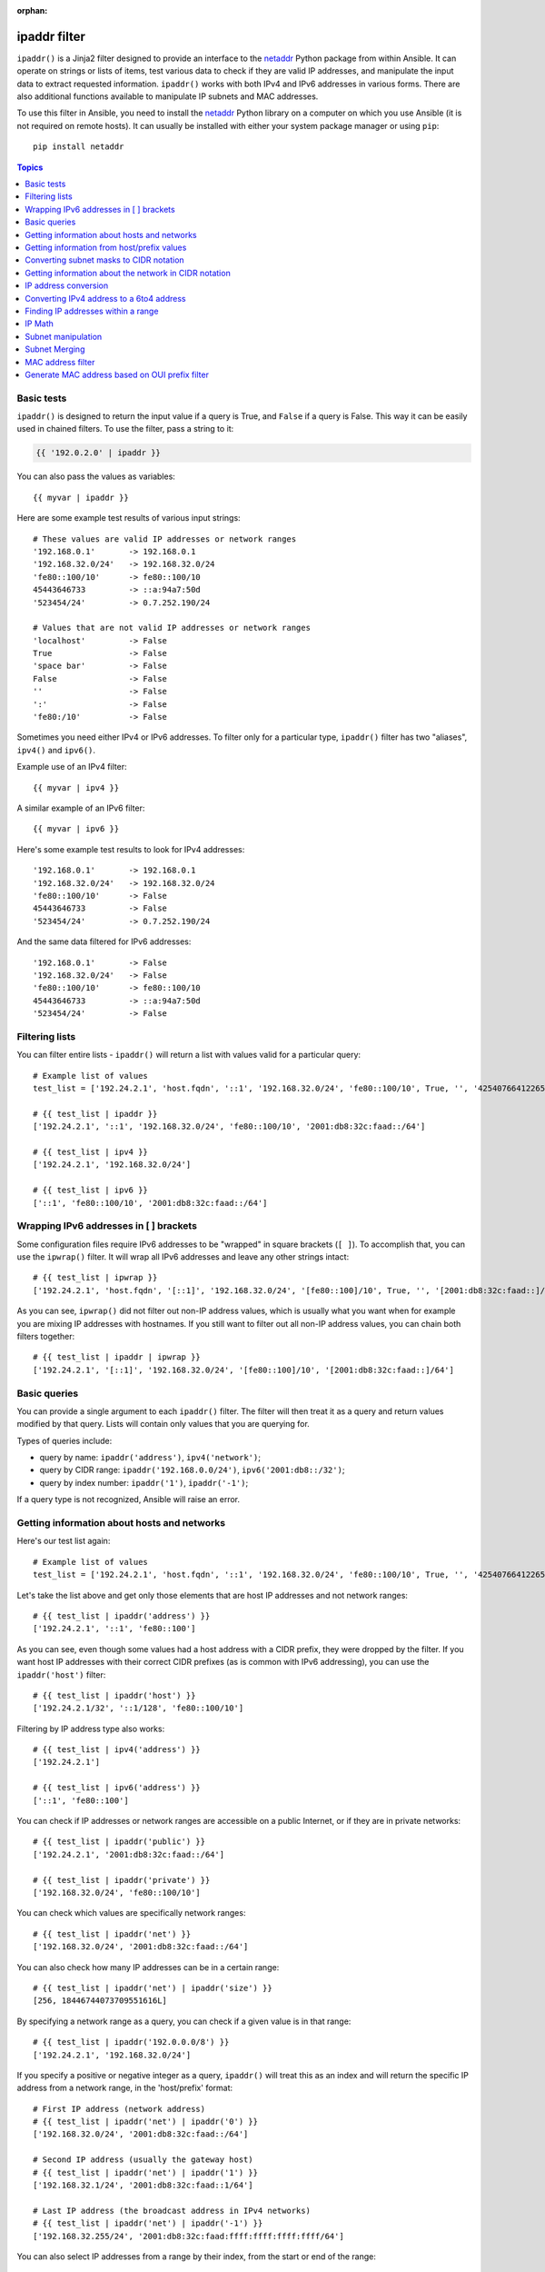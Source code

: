 :orphan:

ipaddr filter
`````````````

.. versionadded:: 1.9

``ipaddr()`` is a Jinja2 filter designed to provide an interface to the `netaddr`_
Python package from within Ansible. It can operate on strings or lists of
items, test various data to check if they are valid IP addresses, and manipulate
the input data to extract requested information. ``ipaddr()`` works with both
IPv4 and IPv6 addresses in various forms. There are also additional functions
available to manipulate IP subnets and MAC addresses.

To use this filter in Ansible, you need to install the `netaddr`_ Python library on
a computer on which you use Ansible (it is not required on remote hosts).
It can usually be installed with either your system package manager or using
``pip``::

    pip install netaddr

.. _netaddr: https://pypi.org/project/netaddr/

.. contents:: Topics
   :local:
   :depth: 2
   :backlinks: top

Basic tests
^^^^^^^^^^^

``ipaddr()`` is designed to return the input value if a query is True, and
``False`` if a query is False. This way it can be easily used in chained
filters. To use the filter, pass a string to it:

.. code-block:: none

    {{ '192.0.2.0' | ipaddr }}

You can also pass the values as variables::

    {{ myvar | ipaddr }}

Here are some example test results of various input strings::

    # These values are valid IP addresses or network ranges
    '192.168.0.1'       -> 192.168.0.1
    '192.168.32.0/24'   -> 192.168.32.0/24
    'fe80::100/10'      -> fe80::100/10
    45443646733         -> ::a:94a7:50d
    '523454/24'         -> 0.7.252.190/24

    # Values that are not valid IP addresses or network ranges
    'localhost'         -> False
    True                -> False
    'space bar'         -> False
    False               -> False
    ''                  -> False
    ':'                 -> False
    'fe80:/10'          -> False

Sometimes you need either IPv4 or IPv6 addresses. To filter only for a particular
type, ``ipaddr()`` filter has two "aliases", ``ipv4()`` and ``ipv6()``.

Example use of an IPv4 filter::

    {{ myvar | ipv4 }}

A similar example of an IPv6 filter::

    {{ myvar | ipv6 }}

Here's some example test results to look for IPv4 addresses::

    '192.168.0.1'       -> 192.168.0.1
    '192.168.32.0/24'   -> 192.168.32.0/24
    'fe80::100/10'      -> False
    45443646733         -> False
    '523454/24'         -> 0.7.252.190/24

And the same data filtered for IPv6 addresses::

    '192.168.0.1'       -> False
    '192.168.32.0/24'   -> False
    'fe80::100/10'      -> fe80::100/10
    45443646733         -> ::a:94a7:50d
    '523454/24'         -> False


Filtering lists
^^^^^^^^^^^^^^^

You can filter entire lists - ``ipaddr()`` will return a list with values
valid for a particular query::

    # Example list of values
    test_list = ['192.24.2.1', 'host.fqdn', '::1', '192.168.32.0/24', 'fe80::100/10', True, '', '42540766412265424405338506004571095040/64']

    # {{ test_list | ipaddr }}
    ['192.24.2.1', '::1', '192.168.32.0/24', 'fe80::100/10', '2001:db8:32c:faad::/64']

    # {{ test_list | ipv4 }}
    ['192.24.2.1', '192.168.32.0/24']

    # {{ test_list | ipv6 }}
    ['::1', 'fe80::100/10', '2001:db8:32c:faad::/64']


Wrapping IPv6 addresses in [ ] brackets
^^^^^^^^^^^^^^^^^^^^^^^^^^^^^^^^^^^^^^^

Some configuration files require IPv6 addresses to be "wrapped" in square
brackets (``[ ]``). To accomplish that, you can use the ``ipwrap()`` filter. It
will wrap all IPv6 addresses and leave any other strings intact::

    # {{ test_list | ipwrap }}
    ['192.24.2.1', 'host.fqdn', '[::1]', '192.168.32.0/24', '[fe80::100]/10', True, '', '[2001:db8:32c:faad::]/64']

As you can see, ``ipwrap()`` did not filter out non-IP address values, which is
usually what you want when for example you are mixing IP addresses with
hostnames. If you still want to filter out all non-IP address values, you can
chain both filters together::

    # {{ test_list | ipaddr | ipwrap }}
    ['192.24.2.1', '[::1]', '192.168.32.0/24', '[fe80::100]/10', '[2001:db8:32c:faad::]/64']


Basic queries
^^^^^^^^^^^^^

You can provide a single argument to each ``ipaddr()`` filter. The filter will then
treat it as a query and return values modified by that query. Lists will
contain only values that you are querying for.

Types of queries include:

- query by name: ``ipaddr('address')``, ``ipv4('network')``;
- query by CIDR range: ``ipaddr('192.168.0.0/24')``, ``ipv6('2001:db8::/32')``;
- query by index number: ``ipaddr('1')``, ``ipaddr('-1')``;

If a query type is not recognized, Ansible will raise an error.


Getting information about hosts and networks
^^^^^^^^^^^^^^^^^^^^^^^^^^^^^^^^^^^^^^^^^^^^

Here's our test list again::

    # Example list of values
    test_list = ['192.24.2.1', 'host.fqdn', '::1', '192.168.32.0/24', 'fe80::100/10', True, '', '42540766412265424405338506004571095040/64']

Let's take the list above and get only those elements that are host IP addresses
and not network ranges::

    # {{ test_list | ipaddr('address') }}
    ['192.24.2.1', '::1', 'fe80::100']

As you can see, even though some values had a host address with a CIDR prefix,
they were dropped by the filter. If you want host IP addresses with their correct
CIDR prefixes (as is common with IPv6 addressing), you can use the
``ipaddr('host')`` filter::

    # {{ test_list | ipaddr('host') }}
    ['192.24.2.1/32', '::1/128', 'fe80::100/10']

Filtering by IP address type also works::

    # {{ test_list | ipv4('address') }}
    ['192.24.2.1']

    # {{ test_list | ipv6('address') }}
    ['::1', 'fe80::100']

You can check if IP addresses or network ranges are accessible on a public
Internet, or if they are in private networks::

    # {{ test_list | ipaddr('public') }}
    ['192.24.2.1', '2001:db8:32c:faad::/64']

    # {{ test_list | ipaddr('private') }}
    ['192.168.32.0/24', 'fe80::100/10']

You can check which values are specifically network ranges::

    # {{ test_list | ipaddr('net') }}
    ['192.168.32.0/24', '2001:db8:32c:faad::/64']

You can also check how many IP addresses can be in a certain range::

    # {{ test_list | ipaddr('net') | ipaddr('size') }}
    [256, 18446744073709551616L]

By specifying a network range as a query, you can check if a given value is in
that range::

    # {{ test_list | ipaddr('192.0.0.0/8') }}
    ['192.24.2.1', '192.168.32.0/24']

If you specify a positive or negative integer as a query, ``ipaddr()`` will
treat this as an index and will return the specific IP address from a network
range, in the 'host/prefix' format::

    # First IP address (network address)
    # {{ test_list | ipaddr('net') | ipaddr('0') }}
    ['192.168.32.0/24', '2001:db8:32c:faad::/64']

    # Second IP address (usually the gateway host)
    # {{ test_list | ipaddr('net') | ipaddr('1') }}
    ['192.168.32.1/24', '2001:db8:32c:faad::1/64']

    # Last IP address (the broadcast address in IPv4 networks)
    # {{ test_list | ipaddr('net') | ipaddr('-1') }}
    ['192.168.32.255/24', '2001:db8:32c:faad:ffff:ffff:ffff:ffff/64']

You can also select IP addresses from a range by their index, from the start or
end of the range::

    # Returns from the start of the range
    # {{ test_list | ipaddr('net') | ipaddr('200') }}
    ['192.168.32.200/24', '2001:db8:32c:faad::c8/64']

    # Returns from the end of the range
    # {{ test_list | ipaddr('net') | ipaddr('-200') }}
    ['192.168.32.56/24', '2001:db8:32c:faad:ffff:ffff:ffff:ff38/64']

    # {{ test_list | ipaddr('net') | ipaddr('400') }}
    ['2001:db8:32c:faad::190/64']


Getting information from host/prefix values
^^^^^^^^^^^^^^^^^^^^^^^^^^^^^^^^^^^^^^^^^^^

You frequently use a combination of IP addresses and subnet prefixes
("CIDR"), this is even more common with IPv6. The ``ipaddr()`` filter can extract
useful data from these prefixes.

Here's an example set of two host prefixes (with some "control" values)::

    host_prefix = ['2001:db8:deaf:be11::ef3/64', '192.0.2.48/24', '127.0.0.1', '192.168.0.0/16']

First, let's make sure that we only work with correct host/prefix values, not
just subnets or single IP addresses::

    # {{ host_prefix | ipaddr('host/prefix') }}
    ['2001:db8:deaf:be11::ef3/64', '192.0.2.48/24']

In Debian-based systems, the network configuration stored in the ``/etc/network/interfaces`` file uses a combination of IP address, network address, netmask and broadcast address to configure an IPv4 network interface. We can get these values from a single 'host/prefix' combination:

.. code-block:: jinja

    # Jinja2 template
    {% set ipv4_host = host_prefix | unique | ipv4('host/prefix') | first %}
    iface eth0 inet static
        address   {{ ipv4_host | ipaddr('address') }}
        network   {{ ipv4_host | ipaddr('network') }}
        netmask   {{ ipv4_host | ipaddr('netmask') }}
        broadcast {{ ipv4_host | ipaddr('broadcast') }}

    # Generated configuration file
    iface eth0 inet static
        address   192.0.2.48
        network   192.0.2.0
        netmask   255.255.255.0
        broadcast 192.0.2.255

In the above example, we needed to handle the fact that values were stored in
a list, which is unusual in IPv4 networks, where only a single IP address can be
set on an interface. However, IPv6 networks can have multiple IP addresses set
on an interface::

  .. code-block:: jinja

    # Jinja2 template
    iface eth0 inet6 static
      {% set ipv6_list = host_prefix | unique | ipv6('host/prefix') %}
      address {{ ipv6_list[0] }}
      {% if ipv6_list | length > 1 %}
      {% for subnet in ipv6_list[1:] %}
      up   /sbin/ip address add {{ subnet }} dev eth0
      down /sbin/ip address del {{ subnet }} dev eth0
      {% endfor %}
      {% endif %}

    # Generated configuration file
    iface eth0 inet6 static
      address 2001:db8:deaf:be11::ef3/64

If needed, you can extract subnet and prefix information from the 'host/prefix' value::

    # {{ host_prefix | ipaddr('host/prefix') | ipaddr('subnet') }}
    ['2001:db8:deaf:be11::/64', '192.0.2.0/24']

    # {{ host_prefix | ipaddr('host/prefix') | ipaddr('prefix') }}
    [64, 24]

Converting subnet masks to CIDR notation
^^^^^^^^^^^^^^^^^^^^^^^^^^^^^^^^^^^^^^^^

Given a subnet in the form of network address and subnet mask, the ``ipaddr()`` filter can convert it into CIDR notation.  This can be useful for converting Ansible facts gathered about network configuration from subnet masks into CIDR format::

    ansible_default_ipv4: {
        address: "192.168.0.11",
        alias: "eth0",
        broadcast: "192.168.0.255",
        gateway: "192.168.0.1",
        interface: "eth0",
        macaddress: "fa:16:3e:c4:bd:89",
        mtu: 1500,
        netmask: "255.255.255.0",
        network: "192.168.0.0",
        type: "ether"
    }

First concatenate the network and netmask::

    net_mask = "{{ ansible_default_ipv4.network }}/{{ ansible_default_ipv4.netmask }}"
    '192.168.0.0/255.255.255.0'

This result can be converted to canonical form with ``ipaddr()`` to produce a subnet in CIDR format::

    # {{ net_mask | ipaddr('prefix') }}
    '24'

    # {{ net_mask | ipaddr('net') }}
    '192.168.0.0/24'

Getting information about the network in CIDR notation
^^^^^^^^^^^^^^^^^^^^^^^^^^^^^^^^^^^^^^^^^^^^^^^^^^^^^^

Given an IP address, the ``ipaddr()`` filter can produce the network address in CIDR notation.
This can be useful when you want to obtain the network address from the IP address in CIDR format.

Here's an example of IP address::

    ip_address = "{{ ansible_default_ipv4.address }}/{{ ansible_default_ipv4.netmask }}"
    '192.168.0.11/255.255.255.0'

This can be used to obtain the network address in CIDR notation format::

    # {{ ip_address | ipaddr('network/prefix') }}
    '192.168.0.0/24'

IP address conversion
^^^^^^^^^^^^^^^^^^^^^

Here's our test list again::

    # Example list of values
    test_list = ['192.24.2.1', 'host.fqdn', '::1', '192.168.32.0/24', 'fe80::100/10', True, '', '42540766412265424405338506004571095040/64']

You can convert IPv4 addresses into IPv6 addresses::

    # {{ test_list | ipv4('ipv6') }}
    ['::ffff:192.24.2.1/128', '::ffff:192.168.32.0/120']

Converting from IPv6 to IPv4 works very rarely::

    # {{ test_list | ipv6('ipv4') }}
    ['0.0.0.1/32']

But we can make a double conversion if needed::

    # {{ test_list | ipaddr('ipv6') | ipaddr('ipv4') }}
    ['192.24.2.1/32', '0.0.0.1/32', '192.168.32.0/24']

You can convert IP addresses to integers, the same way that you can convert
integers into IP addresses::

    # {{ test_list | ipaddr('address') | ipaddr('int') }}
    [3222798849, 1, '3232243712/24', '338288524927261089654018896841347694848/10', '42540766412265424405338506004571095040/64']
    
You can convert IPv4 address to `Hexadecimal notation <https://en.wikipedia.org/wiki/Hexadecimal>`_ with optional delimiter::

    # {{ '192.168.1.5' | ip4_hex }}
    c0a80105
    # {{ '192.168.1.5' | ip4_hex(':') }}
    c0:a8:01:05

You can convert IP addresses to PTR records::

    # {% for address in test_list | ipaddr %}
    # {{ address | ipaddr('revdns') }}
    # {% endfor %}
    1.2.24.192.in-addr.arpa.
    1.0.0.0.0.0.0.0.0.0.0.0.0.0.0.0.0.0.0.0.0.0.0.0.0.0.0.0.0.0.0.0.ip6.arpa.
    0.32.168.192.in-addr.arpa.
    0.0.1.0.0.0.0.0.0.0.0.0.0.0.0.0.0.0.0.0.0.0.0.0.0.0.0.0.0.8.e.f.ip6.arpa.
    0.0.0.0.0.0.0.0.0.0.0.0.0.0.0.0.d.a.a.f.c.2.3.0.8.b.d.0.1.0.0.2.ip6.arpa.


Converting IPv4 address to a 6to4 address
^^^^^^^^^^^^^^^^^^^^^^^^^^^^^^^^^^^^^^^^^

A `6to4`_ tunnel is a way to access the IPv6 Internet from an IPv4-only network. If you
have a public IPv4 address, you can automatically configure its IPv6
equivalent in the ``2002::/16`` network range. After conversion you will gain
access to a ``2002:xxxx:xxxx::/48`` subnet which could be split into 65535
``/64`` subnets if needed.

To convert your IPv4 address, just send it through the ``'6to4'`` filter. It will
be automatically converted to a router address (with a ``::1/48`` host address)::

    # {{ '193.0.2.0' | ipaddr('6to4') }}
    2002:c100:0200::1/48

.. _6to4: https://en.wikipedia.org/wiki/6to4

Finding IP addresses within a range
^^^^^^^^^^^^^^^^^^^^^^^^^^^^^^^^^^^

To find usable IP addresses within an IP range, try these ``ipaddr`` filters:

To find the next usable IP address in a range, use ``next_usable`` ::

    # {{ '192.168.122.1/24' | ipaddr('next_usable') }}
    192.168.122.2

To find the last usable IP address from a range, use ``last_usable``::

    # {{ '192.168.122.1/24' | ipaddr('last_usable') }}
    192.168.122.254

To find the available range of IP addresses from the given network address, use ``range_usable``::

    # {{ '192.168.122.1/24' | ipaddr('range_usable') }}
    192.168.122.1-192.168.122.254

To find the next nth usable IP address within a range, use ``next_nth_usable``::

    # {{ '192.168.122.1/24' | next_nth_usable(2) }}
    192.168.122.3

In this example, ``next_nth_usable`` returns the second usable IP address for the given IP range.


IP Math
^^^^^^^

.. versionadded:: 2.7

The ``ipmath()`` filter can be used to do simple IP math/arithmetic.

Here are a few simple examples::

    # {{ '192.168.1.5' | ipmath(5) }}
    192.168.1.10

    # {{ '192.168.0.5' | ipmath(-10) }}
    192.167.255.251

    # {{ '2001::1' | ipmath(10) }}
    2001::b

    # {{ '2001::5' | ipmath(-10) }}
    2000:ffff:ffff:ffff:ffff:ffff:ffff:fffb



Subnet manipulation
^^^^^^^^^^^^^^^^^^^

The ``ipsubnet()`` filter can be used to manipulate network subnets in several ways.

Here is an example IP address and subnet::

    address = '192.168.144.5'
    subnet  = '192.168.0.0/16'

To check if a given string is a subnet, pass it through the filter without any
arguments. If the given string is an IP address, it will be converted into
a subnet::

    # {{ address | ipsubnet }}
    192.168.144.5/32

    # {{ subnet | ipsubnet }}
    192.168.0.0/16

If you specify a subnet size as the first parameter of the  ``ipsubnet()`` filter, and
the subnet size is **smaller than the current one**, you will get the number of subnets
a given subnet can be split into::

    # {{ subnet | ipsubnet(20) }}
    16

The second argument of the ``ipsubnet()`` filter is an index number; by specifying it
you can get a new subnet with the specified size::

    # First subnet
    # {{ subnet | ipsubnet(20, 0) }}
    192.168.0.0/20

    # Last subnet
    # {{ subnet | ipsubnet(20, -1) }}
    192.168.240.0/20

    # Fifth subnet
    # {{ subnet | ipsubnet(20, 5) }}
    192.168.80.0/20

    # Fifth to last subnet
    # {{ subnet | ipsubnet(20, -5) }}
    192.168.176.0/20

If you specify an IP address instead of a subnet, and give a subnet size as
the first argument, the ``ipsubnet()`` filter will instead return the biggest subnet that
contains that given IP address::

    # {{ address | ipsubnet(20) }}
    192.168.144.0/20

By specifying an index number as a second argument, you can select smaller and
smaller subnets::

    # First subnet
    # {{ address | ipsubnet(18, 0) }}
    192.168.128.0/18

    # Last subnet
    # {{ address | ipsubnet(18, -1) }}
    192.168.144.4/31

    # Fifth subnet
    # {{ address | ipsubnet(18, 5) }}
    192.168.144.0/23

    # Fifth to last subnet
    # {{ address | ipsubnet(18, -5) }}
    192.168.144.0/27

By specifying another subnet as a second argument, if the second subnet includes
the first, you can determine the rank of the first subnet in the second ::

    # The rank of the IP in the subnet (the IP is the 36870nth /32 of the subnet)
    # {{ address | ipsubnet(subnet) }}
    36870

    # The rank in the /24 that contain the address
    # {{ address | ipsubnet('192.168.144.0/24') }}
    6

    # An IP with the subnet in the first /30 in a /24
    # {{ '192.168.144.1/30' | ipsubnet('192.168.144.0/24') }}
    1

    # The fifth subnet /30 in a /24
    # {{ '192.168.144.16/30' | ipsubnet('192.168.144.0/24') }}
    5

If the second subnet doesn't include the first subnet, the ``ipsubnet()`` filter raises an error.


You can use the ``ipsubnet()`` filter with the ``ipaddr()`` filter to, for example, split
a given ``/48`` prefix into smaller ``/64`` subnets::

    # {{ '193.0.2.0' | ipaddr('6to4') | ipsubnet(64, 58820) | ipaddr('1') }}
    2002:c100:200:e5c4::1/64

Because of the size of IPv6 subnets, iteration over all of them to find the
correct one may take some time on slower computers, depending on the size
difference between the subnets.

Subnet Merging
^^^^^^^^^^^^^^

.. versionadded:: 2.6

The ``cidr_merge()`` filter can be used to merge subnets or individual addresses
into their minimal representation, collapsing overlapping subnets and merging
adjacent ones wherever possible::

    {{ ['192.168.0.0/17', '192.168.128.0/17', '192.168.128.1' ] | cidr_merge }}
    # => ['192.168.0.0/16']

    {{ ['192.168.0.0/24', '192.168.1.0/24', '192.168.3.0/24'] | cidr_merge }}
    # => ['192.168.0.0/23', '192.168.3.0/24']

Changing the action from 'merge' to 'span' will instead return the smallest
subnet which contains all of the inputs::

    {{ ['192.168.0.0/24', '192.168.3.0/24'] | cidr_merge('span') }}
    # => '192.168.0.0/22'

    {{ ['192.168.1.42', '192.168.42.1'] | cidr_merge('span') }}
    # => '192.168.0.0/18'

MAC address filter
^^^^^^^^^^^^^^^^^^

You can use the ``hwaddr()`` filter to check if a given string is a MAC address or
convert it between various formats. Examples::

    # Example MAC address
    macaddress = '1a:2b:3c:4d:5e:6f'

    # Check if given string is a MAC address
    # {{ macaddress | hwaddr }}
    1a:2b:3c:4d:5e:6f

    # Convert MAC address to PostgreSQL format
    # {{ macaddress | hwaddr('pgsql') }}
    1a2b3c:4d5e6f

    # Convert MAC address to Cisco format
    # {{ macaddress | hwaddr('cisco') }}
    1a2b.3c4d.5e6f

Generate MAC address based on OUI prefix filter
^^^^^^^^^^^^^^^^^^^^^^^^^^^^^^^^^^^^^^^^^^^^^^^

.. versionadded:: 2.7

You can use ``genmac()`` filter to generate random mac address based on `OUI`_ prefix.

    # Example prefix
    prefix = '52:54:00'

    # Generate a random MAC address with OUI prefix
    # {{ prefix | genmac }}
    52:54:00:0C:F5:10

    # Generate a random MAC address without OUI prefix
    # {{ '' | genmac }}
    AC:DE:48:54:4B:54

Common prefixes:
   - ``00:16:3E`` -- Xen
   - ``00:18:51`` -- OpenVZ
   - ``00:50:56`` -- VMware (manually generated)
   - ``52:54:00`` -- QEMU/KVM
   - ``AC:DE:48`` -- PRIVATE

.. _OUI: http://standards-oui.ieee.org/oui/oui.txt

.. seealso::

   :doc:`playbooks`
       An introduction to playbooks
   :doc:`playbooks_filters`
       Introduction to Jinja2 filters and their uses
   :doc:`playbooks_conditionals`
       Conditional statements in playbooks
   :doc:`playbooks_variables`
       All about variables
   :doc:`playbooks_loops`
       Looping in playbooks
   :doc:`playbooks_reuse_roles`
       Playbook organization by roles
   :doc:`playbooks_best_practices`
       Best practices in playbooks
   `User Mailing List <https://groups.google.com/group/ansible-devel>`_
       Have a question?  Stop by the google group!
   `irc.freenode.net <http://irc.freenode.net>`_
       #ansible IRC chat channel
